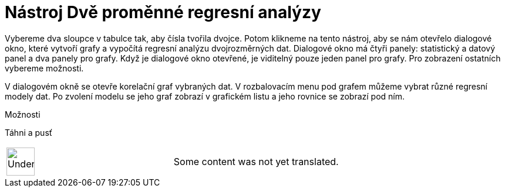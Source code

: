 = Nástroj Dvě proměnné regresní analýzy
:page-en: tools/Two_Variable_Regression_Analysis
ifdef::env-github[:imagesdir: /cs/modules/ROOT/assets/images]

Vybereme dva sloupce v tabulce tak, aby čísla tvořila dvojce. Potom klikneme na tento nástroj, aby se nám otevřelo
dialogové okno, které vytvoří grafy a vypočítá regresní analýzu dvojrozměrných dat. Dialogové okno má čtyři panely:
statistický a datový panel a dva panely pro grafy. Když je dialogové okno otevřené, je viditelný pouze jeden panel pro
grafy. Pro zobrazení ostatních vybereme možnosti.

V dialogovém okně se otevře korelační graf vybraných dat. V rozbalovacím menu pod grafem můžeme vybrat různé regresní
modely dat. Po zvolení modelu se jeho graf zobrazí v grafickém listu a jeho rovnice se zobrazí pod ním.

Možnosti

Táhni a pusť

[width="100%",cols="50%,50%",]
|===
a|
image:48px-UnderConstruction.png[UnderConstruction.png,width=48,height=48]

|Some content was not yet translated.
|===
